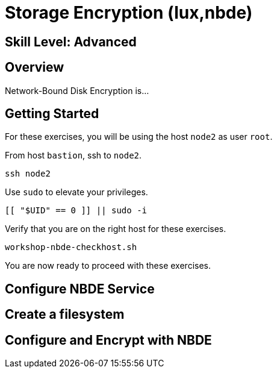 
= *Storage Encryption* (lux,nbde)

[discrete]
== *Skill Level: Advanced*




== Overview

Network-Bound Disk Encryption is...

== Getting Started

For these exercises, you will be using the host `node2` as user `root`.

From host `bastion`, ssh to `node2`.

[{format_cmd_exec}]
----
ssh node2
----

Use `sudo` to elevate your privileges.

[{format_cmd_exec}]
----
[[ "$UID" == 0 ]] || sudo -i
----

Verify that you are on the right host for these exercises.

[{format_cmd_exec}]
----
workshop-nbde-checkhost.sh
----

You are now ready to proceed with these exercises.

== Configure NBDE Service

== Create a filesystem

== Configure and Encrypt with NBDE



ifdef::env-github[]
link:../RHEL10-Workshop.adoc#toc[Return to TOC]
endif::[]

////
Always end files with a blank line to avoid include problems.
////
